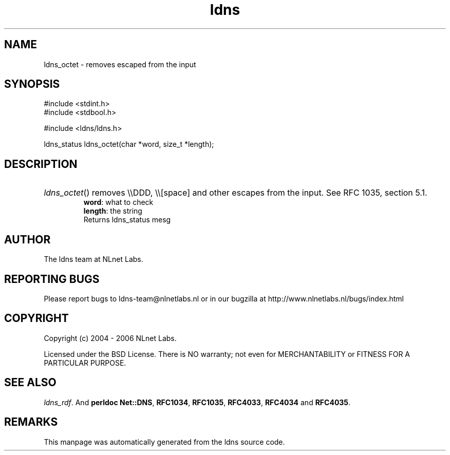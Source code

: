 .ad l
.TH ldns 3 "30 May 2006"
.SH NAME
ldns_octet \- removes escaped from the input

.SH SYNOPSIS
#include <stdint.h>
.br
#include <stdbool.h>
.br
.PP
#include <ldns/ldns.h>
.PP
ldns_status ldns_octet(char *word, size_t *length);
.PP

.SH DESCRIPTION
.HP
\fIldns_octet\fR()
removes \\\\\%DDD, \\\\[space] and other escapes from the input.
See \%RFC 1035, section 5.1.
\.br
\fBword\fR: what to check
\.br
\fBlength\fR: the string
\.br
Returns ldns_status mesg
.PP
.SH AUTHOR
The ldns team at NLnet Labs.

.SH REPORTING BUGS
Please report bugs to ldns-team@nlnetlabs.nl or in 
our bugzilla at
http://www.nlnetlabs.nl/bugs/index.html

.SH COPYRIGHT
Copyright (c) 2004 - 2006 NLnet Labs.
.PP
Licensed under the BSD License. There is NO warranty; not even for
MERCHANTABILITY or
FITNESS FOR A PARTICULAR PURPOSE.

.SH SEE ALSO
\fIldns_rdf\fR.
And \fBperldoc Net::DNS\fR, \fBRFC1034\fR,
\fBRFC1035\fR, \fBRFC4033\fR, \fBRFC4034\fR  and \fBRFC4035\fR.
.SH REMARKS
This manpage was automatically generated from the ldns source code.
